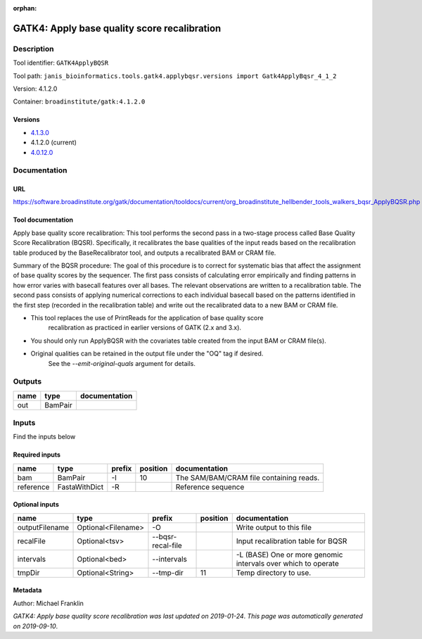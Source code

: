 :orphan:


GATK4: Apply base quality score recalibration
==============================================================

Description
-------------

Tool identifier: ``GATK4ApplyBQSR``

Tool path: ``janis_bioinformatics.tools.gatk4.applybqsr.versions import Gatk4ApplyBqsr_4_1_2``

Version: 4.1.2.0

Container: ``broadinstitute/gatk:4.1.2.0``

Versions
*********

- `4.1.3.0 <gatk4applybqsr_4.1.3.0.html>`_
- 4.1.2.0 (current)
- `4.0.12.0 <gatk4applybqsr_4.0.12.0.html>`_

Documentation
-------------

URL
******
`https://software.broadinstitute.org/gatk/documentation/tooldocs/current/org_broadinstitute_hellbender_tools_walkers_bqsr_ApplyBQSR.php <https://software.broadinstitute.org/gatk/documentation/tooldocs/current/org_broadinstitute_hellbender_tools_walkers_bqsr_ApplyBQSR.php>`_

Tool documentation
******************
Apply base quality score recalibration: This tool performs the second pass in a two-stage 
process called Base Quality Score Recalibration (BQSR). Specifically, it recalibrates the 
base qualities of the input reads based on the recalibration table produced by the 
BaseRecalibrator tool, and outputs a recalibrated BAM or CRAM file.

Summary of the BQSR procedure: The goal of this procedure is to correct for systematic bias 
that affect the assignment of base quality scores by the sequencer. The first pass consists 
of calculating error empirically and finding patterns in how error varies with basecall 
features over all bases. The relevant observations are written to a recalibration table. 
The second pass consists of applying numerical corrections to each individual basecall 
based on the patterns identified in the first step (recorded in the recalibration table) 
and write out the recalibrated data to a new BAM or CRAM file.

- This tool replaces the use of PrintReads for the application of base quality score 
    recalibration as practiced in earlier versions of GATK (2.x and 3.x).
- You should only run ApplyBQSR with the covariates table created from the input BAM or CRAM file(s).
- Original qualities can be retained in the output file under the "OQ" tag if desired. 
    See the `--emit-original-quals` argument for details.

Outputs
-------
======  =======  ===============
name    type     documentation
======  =======  ===============
out     BamPair
======  =======  ===============

Inputs
------
Find the inputs below

Required inputs
***************

=========  =============  ========  ==========  =======================================
name       type           prefix      position  documentation
=========  =============  ========  ==========  =======================================
bam        BamPair        -I                10  The SAM/BAM/CRAM file containing reads.
reference  FastaWithDict  -R                    Reference sequence
=========  =============  ========  ==========  =======================================

Optional inputs
***************

==============  ==================  =================  ==========  =============================================================
name            type                prefix               position  documentation
==============  ==================  =================  ==========  =============================================================
outputFilename  Optional<Filename>  -O                             Write output to this file
recalFile       Optional<tsv>       --bqsr-recal-file              Input recalibration table for BQSR
intervals       Optional<bed>       --intervals                    -L (BASE) One or more genomic intervals over which to operate
tmpDir          Optional<String>    --tmp-dir                  11  Temp directory to use.
==============  ==================  =================  ==========  =============================================================


Metadata
********

Author: Michael Franklin


*GATK4: Apply base quality score recalibration was last updated on 2019-01-24*.
*This page was automatically generated on 2019-09-10*.
